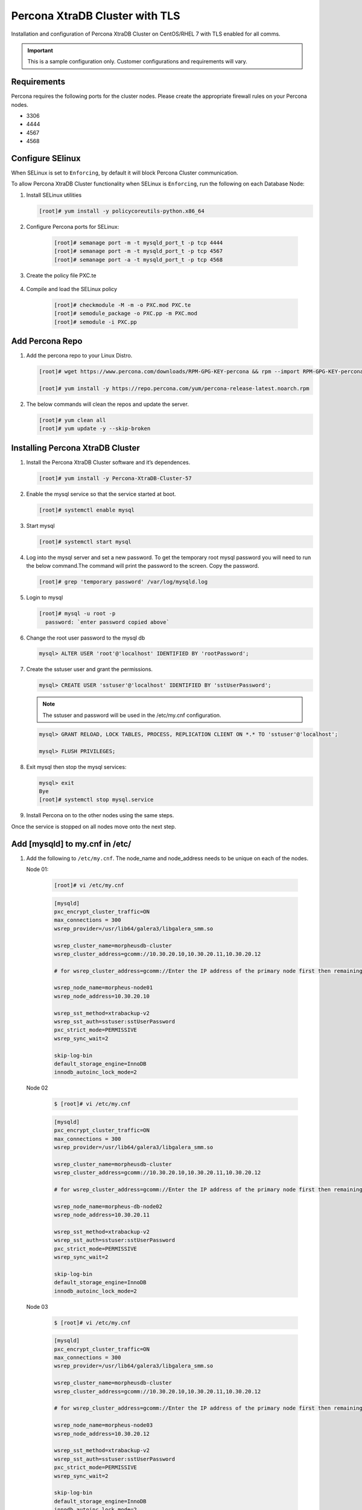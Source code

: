 .. _Percona TLS:

Percona XtraDB Cluster with TLS
^^^^^^^^^^^^^^^^^^^^^^^^^^^^^^^

Installation and configuration of Percona XtraDB Cluster on CentOS/RHEL 7 with TLS enabled for all comms.

.. IMPORTANT:: This is a sample configuration only. Customer configurations and requirements will vary.

Requirements
````````````

Percona requires the following ports for the cluster nodes. Please create the appropriate firewall rules on your
Percona nodes.

- 3306
- 4444
- 4567
- 4568

Configure SElinux
`````````````````

When SELinux is set to ``Enforcing``, by default it will block Percona Cluster communication.

To allow Percona XtraDB Cluster functionality when SELinux is ``Enforcing``, run the following on each Database Node:

#. Install SELinux utilities

   .. code-block:: bash

    [root]# yum install -y policycoreutils-python.x86_64

#. Configure Percona ports for SELinux:

    .. code-block:: bash

     [root]# semanage port -m -t mysqld_port_t -p tcp 4444
     [root]# semanage port -m -t mysqld_port_t -p tcp 4567
     [root]# semanage port -a -t mysqld_port_t -p tcp 4568

#. Create the policy file PXC.te

    .. code-block:: bash
       [root]# vi PXC.te

       require {
               type unconfined_t;
               type mysqld_t;
               type unconfined_service_t;
               type tmp_t;
               type sysctl_net_t;
               type kernel_t;
               type mysqld_safe_t;
               class process { getattr setpgid };
               class unix_stream_socket connectto;
               class system module_request;
               class file { getattr open read write };
               class dir search;
        }

        #============= mysqld_t ==============

        allow mysqld_t kernel_t:system module_request;
        allow mysqld_t self:process { getattr setpgid };
        allow mysqld_t self:unix_stream_socket connectto;
        allow mysqld_t sysctl_net_t:dir search;
        allow mysqld_t sysctl_net_t:file { getattr open read };
        allow mysqld_t tmp_t:file write;

#. Compile and load the SELinux policy

    .. code-block:: bash

      [root]# checkmodule -M -m -o PXC.mod PXC.te
      [root]# semodule_package -o PXC.pp -m PXC.mod
      [root]# semodule -i PXC.pp


Add Percona Repo
````````````````

#. Add the percona repo to your Linux Distro.

   .. code-block:: bash

    [root]# wget https://www.percona.com/downloads/RPM-GPG-KEY-percona && rpm --import RPM-GPG-KEY-percona

    [root]# yum install -y https://repo.percona.com/yum/percona-release-latest.noarch.rpm

#. The below commands will clean the repos and update the server.

   .. code-block:: bash

    [root]# yum clean all
    [root]# yum update -y --skip-broken

Installing Percona XtraDB Cluster
`````````````````````````````````

#. Install the Percona XtraDB Cluster software and it’s dependences.

   .. code-block:: bash

    [root]# yum install -y Percona-XtraDB-Cluster-57

#. Enable the mysql service so that the service started at boot.

   .. code-block:: bash

    [root]# systemctl enable mysql

#. Start mysql

   .. code-block:: bash

    [root]# systemctl start mysql

#. Log into the mysql server and set a new password. To get the temporary root mysql password you will need to run the below command.The command will print the password to the screen. Copy the password.

   .. code-block:: bash

      [root]# grep 'temporary password' /var/log/mysqld.log

#. Login to mysql

   .. code-block:: bash

    [root]# mysql -u root -p
      password: `enter password copied above`

#. Change the root user password to the mysql db

   .. code-block:: bash

    mysql> ALTER USER 'root'@'localhost' IDENTIFIED BY 'rootPassword';

#. Create the sstuser user and grant the permissions.

   .. code-block:: bash

    mysql> CREATE USER 'sstuser'@'localhost' IDENTIFIED BY 'sstUserPassword';

   .. NOTE:: The sstuser and password will be used in the /etc/my.cnf configuration.

   .. code-block:: bash

    mysql> GRANT RELOAD, LOCK TABLES, PROCESS, REPLICATION CLIENT ON *.* TO 'sstuser'@'localhost';

    mysql> FLUSH PRIVILEGES;

#. Exit mysql then stop the mysql services:

   .. code-block:: bash

    mysql> exit
    Bye
    [root]# systemctl stop mysql.service

#. Install Percona on to the other nodes using the same steps.

Once the service is stopped on all nodes move onto the next step.

Add [mysqld] to my.cnf in /etc/
```````````````````````````````

#. Add the following to ``/etc/my.cnf``.  The node_name and node_address needs to be unique on each of the nodes.

   Node 01:

      .. code-block:: bash

         [root]# vi /etc/my.cnf

      .. code-block:: bash

         [mysqld]
         pxc_encrypt_cluster_traffic=ON
         max_connections = 300
         wsrep_provider=/usr/lib64/galera3/libgalera_smm.so

         wsrep_cluster_name=morpheusdb-cluster
         wsrep_cluster_address=gcomm://10.30.20.10,10.30.20.11,10.30.20.12

         # for wsrep_cluster_address=gcomm://Enter the IP address of the primary node first then remaining nodes. Separating the ip addresses with commas

         wsrep_node_name=morpheus-node01
         wsrep_node_address=10.30.20.10

         wsrep_sst_method=xtrabackup-v2
         wsrep_sst_auth=sstuser:sstUserPassword
         pxc_strict_mode=PERMISSIVE
         wsrep_sync_wait=2

         skip-log-bin
         default_storage_engine=InnoDB
         innodb_autoinc_lock_mode=2


   Node 02

      .. code-block:: bash

         $ [root]# vi /etc/my.cnf

      .. code-block:: bash

         [mysqld]
         pxc_encrypt_cluster_traffic=ON
         max_connections = 300
         wsrep_provider=/usr/lib64/galera3/libgalera_smm.so

         wsrep_cluster_name=morpheusdb-cluster
         wsrep_cluster_address=gcomm://10.30.20.10,10.30.20.11,10.30.20.12

         # for wsrep_cluster_address=gcomm://Enter the IP address of the primary node first then remaining nodes. Separating the ip addresses with commas

         wsrep_node_name=morpheus-db-node02
         wsrep_node_address=10.30.20.11

         wsrep_sst_method=xtrabackup-v2
         wsrep_sst_auth=sstuser:sstUserPassword
         pxc_strict_mode=PERMISSIVE
         wsrep_sync_wait=2

         skip-log-bin
         default_storage_engine=InnoDB
         innodb_autoinc_lock_mode=2

   Node 03

      .. code-block:: bash

         $ [root]# vi /etc/my.cnf

      .. code-block:: bash

         [mysqld]
         pxc_encrypt_cluster_traffic=ON
         max_connections = 300
         wsrep_provider=/usr/lib64/galera3/libgalera_smm.so

         wsrep_cluster_name=morpheusdb-cluster
         wsrep_cluster_address=gcomm://10.30.20.10,10.30.20.11,10.30.20.12

         # for wsrep_cluster_address=gcomm://Enter the IP address of the primary node first then remaining nodes. Separating the ip addresses with commas

         wsrep_node_name=morpheus-node03
         wsrep_node_address=10.30.20.12

         wsrep_sst_method=xtrabackup-v2
         wsrep_sst_auth=sstuser:sstUserPassword
         pxc_strict_mode=PERMISSIVE
         wsrep_sync_wait=2

         skip-log-bin
         default_storage_engine=InnoDB
         innodb_autoinc_lock_mode=2

         .. note:: The default setting on |morpheus| app nodes for ``max_active`` database connections is 100. For this example we are setting ``max_connections = 300`` to account for 3 maximum simultaneous morpheus app node connections. If ``max_active`` is configured higher on the app nodes, or the number of app nodes is not 3, adjust accordingly for your configuration.

#. Save ``/etc/my.cnf``


Bootstrap Node 01
``````````````````

.. IMPORTANT:: Ensure mysql.service is stopped prior to bootstrap.

#. To bootstrap the first node in the cluster run the below command.

   .. code-block:: bash

    systemctl start mysql@bootstrap.service

   .. NOTE:: The mysql service will start during the bootstrap.

   .. NOTE:: Startup failures are commonly caused by misconfigured ``/etc/my.cnf`` files. Also verify ``safe_to_bootstrap`` is set to ``1`` on Node 01 in ``/var/lib/mysql/grastate.dat``.

Configure Morpheus Database and User
````````````````````````````````````

#. Create the Database you will be using with morpheus.

Login to mysql on Node 01:

   .. code-block:: bash

    mysql -u root -p
    password:

    mysql> CREATE DATABASE morpheusdb;

    mysql> show databases;


#. Next create your morpheus database user. This is the user the morpheus app nodes will auth with mysql.

   .. code-block:: bash

    mysql> CREATE USER 'morpheusDbUser'@'%' IDENTIFIED BY 'morpheusDbUserPassword';

#. Next Grant your new morpheus user permissions.

   .. code-block:: bash

    mysql> GRANT ALL PRIVILEGES ON *.* TO 'morpheusDbUser'@'%' IDENTIFIED BY 'morpheusDbUserPassword';

    mysql> FLUSH PRIVILEGES;

    .. important:: If you grant privileges to the morpheusDbUser to only the morpheusdb database, you will also need to GRANT SELECT, PROCESS, SHOW DATABASES, SUPER ON PRIVILEGES to the morpheusDbUser on *.* for the Appliance Health service.

    mysql> exit

Copy SSL Files to other nodes
`````````````````````````````

During initialization of Node 01 the required `pem` files will be generated in ``/var/lib/mysql``. The ``ca.pem``, ``server-cert.pem`` and ``server-key.pem`` files need to match on all nodes in the cluster.

#. Copy the following files from Node 01 to the same path (default is /var/lib/mysql) on Node 02 and Node 03:

   .. code-block:: bash

    /var/lib/mysql/ca.pem
    /var/lib/mysql/server-cert.pem
    /var/lib/mysql/server-key.pem

    .. important:: Ensure all 3 files match on all 3 nodes, including path, owner and permissions.

    .. note:: The generated certificate is self signed. Consult Percona documentation for [mysqld] and SSL file configuration when providing your own.

Start the Remaining Nodes
`````````````````````````

#. Start mysql on Node 02 and Node 03

   .. code-block:: bash

    [root]# systemctl start mysql.service

   The services will automatically join the cluster using the sstuser we created earlier.

   .. NOTE:: Startup failures are commonly caused by misconfigured /etc/my.cnf files.


Verify Configuration
````````````````````

#. Verify SELinux is not rejecting any db cluster communication by running the below on all db nodes:

    .. code-block:: bash

       [root@allDbNodes]# grep -i denied /var/log/audit/audit.log | grep mysqld_t

   If there are any results, address the source or update the SELinux Policy to resolve.

..   #. Set SELinux to permissive.

   .. code-block:: bash

      [root@allDbNodes]# rm -f PXC.*
      [root@allDbNodes]# grep -i denied /var/log/audit/audit.log | grep mysqld_t | audit2allow -M PXC
      [root@allDbNodes]# semodule -i PXC.pp


#. To verify all nodes joined the cluster, on any db node login to mysql and run ``show status like 'wsrep%';``

   .. code-block:: bash

      [root@anyDbNode]# mysql -u root -p

      mysql>  show status like 'wsrep%';

#. Verify ``wsrep_cluster_size`` is ``3`` and ``wsrep_incoming_addresses`` lists all 3 node ip addresses.

#. From all |morpheus| app nodes, verify that you can login to all 3 database nodes

   .. code-block:: bash

      [root@allAppNodes] cd
      [root@appNode01]# ./mysql -u morpheusDbUser -p  -h 10.30.20.10
      [root@appNode02]# ./mysql -u morpheusDbUser -p  -h 10.30.20.11
      [root@appNode03]# ./mysql -u morpheusDbUser -p  -h 10.30.20.12

If you are unable to login to mysql from an app node, ensure credentials are correct, privileges have been granted, and mysql is running.

To validate network accessibility, use telnet to verify app node can reach db nodes on 3306: ``telnet 10.30.20.10 3306``
